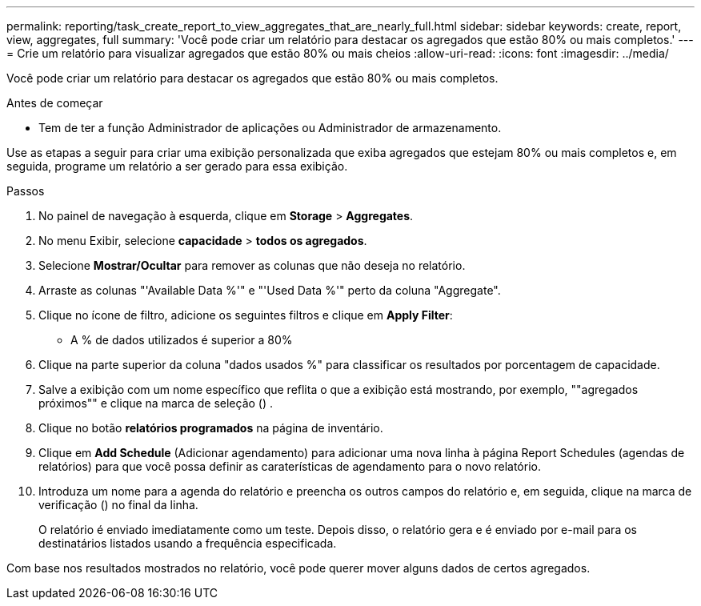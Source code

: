 ---
permalink: reporting/task_create_report_to_view_aggregates_that_are_nearly_full.html 
sidebar: sidebar 
keywords: create, report, view, aggregates, full 
summary: 'Você pode criar um relatório para destacar os agregados que estão 80% ou mais completos.' 
---
= Crie um relatório para visualizar agregados que estão 80% ou mais cheios
:allow-uri-read: 
:icons: font
:imagesdir: ../media/


[role="lead"]
Você pode criar um relatório para destacar os agregados que estão 80% ou mais completos.

.Antes de começar
* Tem de ter a função Administrador de aplicações ou Administrador de armazenamento.


Use as etapas a seguir para criar uma exibição personalizada que exiba agregados que estejam 80% ou mais completos e, em seguida, programe um relatório a ser gerado para essa exibição.

.Passos
. No painel de navegação à esquerda, clique em *Storage* > *Aggregates*.
. No menu Exibir, selecione *capacidade* > *todos os agregados*.
. Selecione *Mostrar/Ocultar* para remover as colunas que não deseja no relatório.
. Arraste as colunas "'Available Data %'" e "'Used Data %'" perto da coluna "Aggregate".
. Clique no ícone de filtro, adicione os seguintes filtros e clique em *Apply Filter*:
+
** A % de dados utilizados é superior a 80%


. Clique na parte superior da coluna "dados usados %" para classificar os resultados por porcentagem de capacidade.
. Salve a exibição com um nome específico que reflita o que a exibição está mostrando, por exemplo, ""agregados próximos"" e clique na marca de seleção (image:../media/blue_check.gif[""]) .
. Clique no botão *relatórios programados* na página de inventário.
. Clique em *Add Schedule* (Adicionar agendamento) para adicionar uma nova linha à página Report Schedules (agendas de relatórios) para que você possa definir as caraterísticas de agendamento para o novo relatório.
. Introduza um nome para a agenda do relatório e preencha os outros campos do relatório e, em seguida, clique na marca de verificação (image:../media/blue_check.gif[""]) no final da linha.
+
O relatório é enviado imediatamente como um teste. Depois disso, o relatório gera e é enviado por e-mail para os destinatários listados usando a frequência especificada.



Com base nos resultados mostrados no relatório, você pode querer mover alguns dados de certos agregados.
